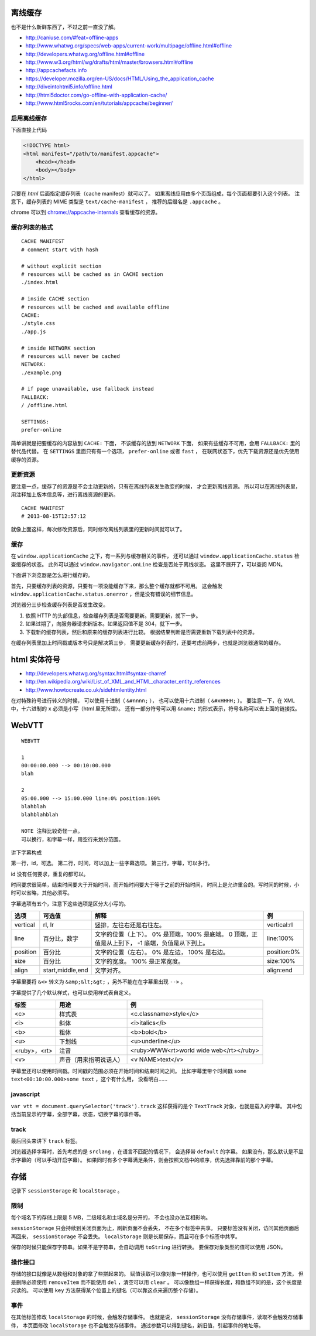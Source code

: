 离线缓存
=========
也不是什么新鲜东西了，不过之前一直没了解。

+ http://caniuse.com/#feat=offline-apps
+ http://www.whatwg.org/specs/web-apps/current-work/multipage/offline.html#offline
+ http://developers.whatwg.org/offline.html#offline
+ http://www.w3.org/html/wg/drafts/html/master/browsers.html#offline
+ http://appcachefacts.info
+ https://developer.mozilla.org/en-US/docs/HTML/Using_the_application_cache
+ http://diveintohtml5.info/offline.html
+ http://html5doctor.com/go-offline-with-application-cache/
+ http://www.html5rocks.com/en/tutorials/appcache/beginner/



启用离线缓存
-------------
下面直接上代码

.. code:: html

    <!DOCTYPE html>
    <html manifest="/path/to/manifest.appcache">
        <head></head>
        <body></body>
    </html>

只要在 `html` 后面指定缓存列表（cache manifest）就可以了。
如果离线应用由多个页面组成，每个页面都要引入这个列表。
注意下，缓存列表的 MIME 类型是 ``text/cache-manifest`` ，
推荐的后缀名是 ``.appcache`` 。

chrome 可以到 `<chrome://appcache-internals>`_ 查看缓存的资源。


缓存列表的格式
---------------

::

    CACHE MANIFEST
    # comment start with hash

    # without explicit section
    # resources will be cached as in CACHE section
    ./index.html

    # inside CACHE section
    # resources will be cached and available offline
    CACHE:
    ./style.css
    ./app.js

    # inside NETWORK section
    # resources will never be cached
    NETWORK:
    ./example.png

    # if page unavailable, use fallback instead
    FALLBACK:
    / /offline.html

    SETTINGS:
    prefer-online

简单讲就是把要缓存的内容放到 ``CACHE:`` 下面，
不该缓存的放到 ``NETWORK`` 下面，
如果有些缓存不可用，会用 ``FALLBACK:`` 里的替代品代替。
在 ``SETTINGS`` 里面只有有一个选项， ``prefer-online`` 或者 ``fast`` ，
在联网状态下，优先下载资源还是优先使用缓存的资源。



更新资源
---------
要注意一点，缓存了的资源是不会主动更新的，只有在离线列表发生改变的时候，
才会更新离线资源。
所以可以在离线列表里，用注释加上版本信息等，进行离线资源的更新。

::

    CACHE MANIFEST
    # 2013-08-15T12:57:12

就像上面这样，每次修改资源后，同时修改离线列表里的更新时间就可以了。



缓存
-----
在 ``window.applicationCache`` 之下，有一系列与缓存相关的事件，
还可以通过 ``window.applicationCache.status`` 检查缓存的状态。
此外可以通过 ``window.navigator.onLine`` 检查是否处于离线状态。
这里不展开了，可以查阅 MDN。

下面讲下浏览器是怎么进行缓存的。

首先，只要缓存列表的资源，只要有一项没能缓存下来，那么整个缓存就都不可用。
这会触发 ``window.applicationCache.status.onerror`` ，但是没有错误的细节信息。

浏览器分三步检查缓存列表是否发生改变。

1. 依照 HTTP 的头部信息，检查缓存列表是否需要更新。需要更新，就下一步。
2. 如果过期了，向服务器请求新版本。如果返回值不是 304，就下一步。
3. 下载新的缓存列表，然后和原来的缓存列表进行比较。
   根据结果判断是否需要重新下载列表中的资源。

在缓存列表里加上时间戳或版本号只是解决第三步，
需要更新缓存列表时，还要考虑前两步，也就是浏览器通常的缓存。





html 实体符号
==============

+ http://developers.whatwg.org/syntax.html#syntax-charref
+ http://en.wikipedia.org/wiki/List_of_XML_and_HTML_character_entity_references
+ http://www.howtocreate.co.uk/sidehtmlentity.html

在对特殊符号进行转义的时候，
可以使用十进制（ ``&#nnnn;`` ），
也可以使用十六进制（ ``&#xHHHH;`` ）。
要注意一下，在 XML 中，十六进制的 ``x`` 必须是小写（html 里无所谓）。
还有一部分符号可以用 ``&name;`` 的形式表示，符号名称可以去上面的链接找。







WebVTT
=======

::

    WEBVTT

    1
    00:00:00.000 --> 00:10:00.000
    blah

    2
    05:00.000 --> 15:00.000 line:0% position:100%
    blahblah
    blahblahblah

    NOTE 注释比较奇怪一点。
    可以换行，和字幕一样，用空行来划分范围。

讲下字幕构成

第一行，id，可选。
第二行，时间，可以加上一些字幕选项。
第三行，字幕，可以多行。

id 没有任何要求，重复的都可以。

时间要求很简单，结束时间要大于开始时间，而开始时间要大于等于之前的开始时间，
时间上是允许重合的。写时间的时候，小时可以省略，其他必须写。

字幕选项有五个，注意下这些选项是区分大小写的。

+----------+------------------+---------------------------+-------------+
| 选项     | 可选值           | 解释                      | 例          |
+==========+==================+===========================+=============+
| vertical | rl, lr           | 竖排，左往右还是右往左。  | vertical:rl |
+----------+------------------+---------------------------+-------------+
| line     | 百分比，数字     | 文字的位置（上下）。      | line:100%   |
|          |                  | 0% 是顶端，100% 是底端。  |             |
|          |                  | 0 顶端，正值是从上到下，  |             |
|          |                  | -1 底端，负值是从下到上。 |             |
+----------+------------------+---------------------------+-------------+
| position | 百分比           | 文字的位置（左右）。      | position:0% |
|          |                  | 0% 是左边， 100% 是右边。 |             |
+----------+------------------+---------------------------+-------------+
| size     | 百分比           | 文字的宽度。              | size:100%   |
|          |                  | 100% 是正常宽度。         |             |
+----------+------------------+---------------------------+-------------+
| align    | start,middle,end | 文字对齐。                | align:end   |
+----------+------------------+---------------------------+-------------+

字幕里要将 ``&<>`` 转义为 ``&amp;&lt;&gt;`` ，另外不能在在字幕里出现 ``-->`` 。

字幕提供了几个默认样式，也可以使用样式表自定义。

+--------------+------------------------+-----------------------------------------+
| 标签         | 用途                   | 例                                      |
+==============+========================+=========================================+
| <c>          | 样式表                 | <c.classname>style</c>                  |
+--------------+------------------------+-----------------------------------------+
| <i>          | 斜体                   | <i>italics</i>                          |
+--------------+------------------------+-----------------------------------------+
| <b>          | 粗体                   | <b>bold</b>                             |
+--------------+------------------------+-----------------------------------------+
| <u>          | 下划线                 | <u>underline</u>                        |
+--------------+------------------------+-----------------------------------------+
| <ruby>，<rt> | 注音                   | <ruby>WWW<rt>world wide web</rt></ruby> |
+--------------+------------------------+-----------------------------------------+
| <v>          | 声音（用来指明说话人） | <v NAME>text</v>                        |
+--------------+------------------------+-----------------------------------------+

字幕里还可以使用时间戳。时间戳的范围必须在开始时间和结束时间之间。
比如字幕里带个时间戳 ``some text<00:10:00.000>some text`` ，这个有什么用，
没看明白……


javascript
-----------
``var vtt = document.querySelector('track').track``
这样获得的是个 ``TextTrack`` 对象，也就是载入的字幕。
其中包括当前显示的字幕，全部字幕，状态，切换字幕的事件等。


track
------
最后回头来讲下 ``track`` 标签。

浏览器选择字幕时，首先考虑的是 ``srclang`` ，在语言不匹配的情况下，
会选择带 ``default`` 的字幕。
如果没有，那么默认是不显示字幕的（可以手动开启字幕）。
如果同时有多个字幕满足条件，则会按照文档中的顺序，优先选择靠前的那个字幕。





存储
=====
记录下 ``sessionStorage`` 和 ``localStorage`` 。

限制
-----
每个域名下的存储上限是 5 MB，二级域名和主域名是分开的，
不会也没办法互相影响。

``sessionStorage`` 只会持续到关闭页面为止，刷新页面不会丢失，
不在多个标签中共享。
只要标签没有关闭，访问其他页面后再回来， ``sessionStorage`` 不会丢失。
``localStorage`` 则是长期保存，而且可在多个标签中共享。

保存的时候只能保存字符串。如果不是字符串，会自动调用 ``toString`` 进行转换。
要保存对象类型的值可以使用 JSON。


操作接口
---------
存储的接口就像是从数组和对象的拿了些拼起来的。
赋值读取可以像对象一样操作，也可以使用 ``getItem`` 和 ``setItem`` 方法，
但是删除必须使用 ``removeItem`` 而不能使用 ``del`` ，清空可以用 ``clear`` 。
可以像数组一样获得长度，和数组不同的是，这个长度是只读的。
可以使用 ``key`` 方法获得某个位置上的键名（可以靠这点来遍历整个存储）。


事件
-----
在其他标签修改 ``localStorage`` 的时候，会触发存储事件。
也就是说， ``sessionStorage`` 没有存储事件，读取不会触发存储事件，
本页面修改 ``localStorage`` 也不会触发存储事件。
通过参数可以得到键名，新旧值，引起事件的地址等。
